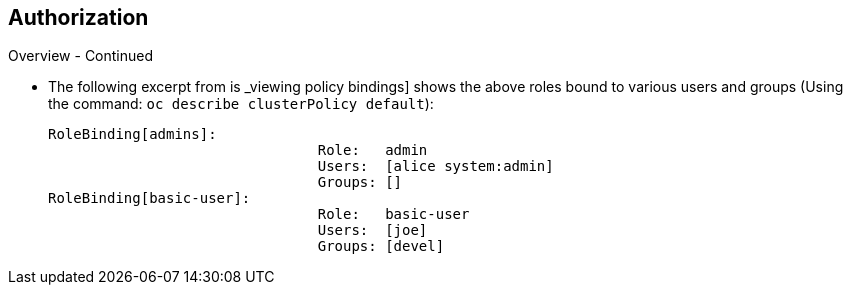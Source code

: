 == Authorization
:noaudio:

.Overview - Continued
* The following excerpt from is _viewing policy bindings] shows the above roles
bound to various users and groups (Using the command: `oc describe clusterPolicy default`):
+
[options="nowrap"]
----
RoleBinding[admins]:
				Role:	admin
				Users:	[alice system:admin]
				Groups:	[]
RoleBinding[basic-user]:
				Role:	basic-user
				Users:	[joe]
				Groups:	[devel]
----


ifdef::showscript[]
=== Transcript

endif::showscript[]

